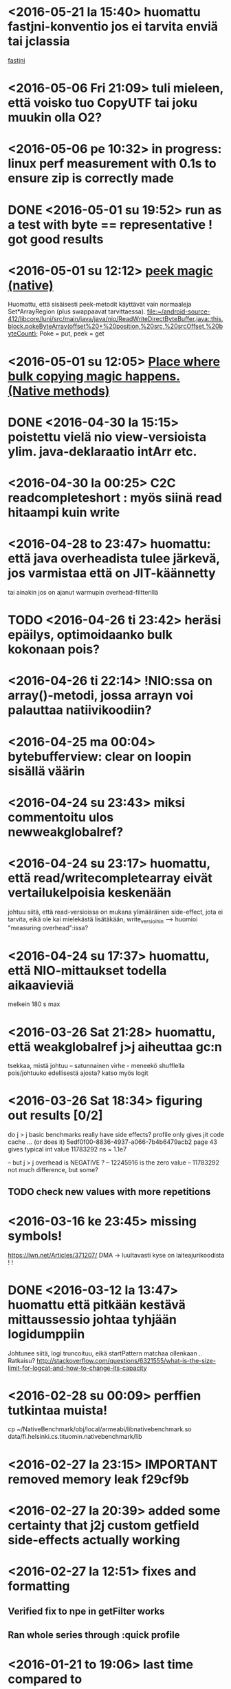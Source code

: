 * <2016-05-21 la 15:40> huomattu fastjni-konventio jos ei tarvita enviä tai jclassia
  [[file:~/droid/src/dalvik/vm/Jni.cpp::static%20bool%20dvmRegisterJNIMethod(ClassObject*%20clazz,%20const%20char*%20methodName,][fastjni]]
* <2016-05-06 Fri 21:09> tuli mieleen, että voisko tuo CopyUTF tai joku muukin olla O2?
* <2016-05-06 pe 10:32> in progress: linux perf measurement with 0.1s to ensure zip is correctly made
* DONE <2016-05-01 su 19:52> run as a test with byte == representative ! got good results
* <2016-05-01 su 12:12> [[file:~/android-source-412/libcore/luni/src/main/native/libcore_io_Memory.cpp::static%20void%20Memory_peekByteArray(JNIEnv*%20env,%20jclass,%20jint%20srcAddress,%20jbyteArray%20dst,%20jint%20dstOffset,%20jint%20byteCount)%20{][peek magic (native)]]
  Huomattu, että sisäisesti peek-metodit käyttävät vain normaaleja Set*ArrayRegion (plus swappaavat tarvittaessa).
  [[file:~/android-source-412/libcore/luni/src/main/java/java/nio/ReadWriteDirectByteBuffer.java::this.block.pokeByteArray(offset%20+%20position,%20src,%20srcOffset,%20byteCount);]]
  Poke = put, peek = get
* <2016-05-01 su 12:05> [[file:~/android-source-412/libcore/luni/src/main/java/libcore/io/Memory.java::public%20static%20native%20byte%20peekByte(int%20address);][Place where bulk copying magic happens. (Native methods)]]
* DONE <2016-04-30 la 15:15> poistettu vielä nio view-versioista ylim. java-deklaraatio intArr etc.

* <2016-04-30 la 00:25> C2C readcompleteshort : myös siinä read hitaampi kuin write
* <2016-04-28 to 23:47> huomattu: että java overheadista tulee järkevä, jos varmistaa että on JIT-käännetty
  tai ainakin jos on ajanut warmupin overhead-filtterillä
* TODO <2016-04-26 ti 23:42> heräsi epäilys, optimoidaanko bulk kokonaan pois?
* <2016-04-26 ti 22:14> !NIO:ssa on array()-metodi, jossa arrayn voi palauttaa natiivikoodiin?
* <2016-04-25 ma 00:04> bytebufferview: clear on loopin sisällä väärin
* <2016-04-24 su 23:43> miksi commentoitu ulos newweakglobalref?
* <2016-04-24 su 23:17> huomattu, että read/writecompletearray eivät vertailukelpoisia keskenään
  johtuu siitä, että read-versioissa on mukana ylimääräinen
  side-effect, jota ei tarvita, eikä ole kai mielekästä lisätäkään,
  write_versioihin --> huomioi "measuring overhead":issa?
* <2016-04-24 su 17:37> huomattu, että NIO-mittaukset todella aikaavieviä
  melkein 180 s max
* <2016-03-26 Sat 21:28> huomattu, että weakglobalref j>j aiheuttaa gc:n
  tsekkaa, mistä johtuu -- satunnainen virhe - meneekö shufflella pois/johtuuko edellisestä ajosta?
  katso myös logit

* <2016-03-26 Sat 18:34> figuring out results [0/2]
  do j > j basic benchmarks really have side effects?
  profile only gives jit code cache ... (or does it)
  5edf0f00-8836-4937-a066-7b4b6479acb2 page 43
  gives typical int value 11783292 ns = 1.1e7

  -- but j > j overhead is NEGATIVE ?
  -- 12245916 is the zero value
  -- 11783292 not much difference, but some?
** TODO check new values with more repetitions

* <2016-03-16 ke 23:45> missing symbols!
  https://lwn.net/Articles/371207/
  DMA -> luultavasti kyse on laiteajurikoodista ! !
* DONE <2016-03-12 la 13:47> huomattu että pitkään kestävä mittaussessio johtaa tyhjään logidumppiin
  Johtunee siitä, logi truncoituu, eikä startPattern matchaa ollenkaan ..
  Ratkaisu? http://stackoverflow.com/questions/6321555/what-is-the-size-limit-for-logcat-and-how-to-change-its-capacity
* <2016-02-28 su 00:09> perffien tutkintaa muista!
  cp ~/NativeBenchmark/obj/local/armeabi/libnativebenchmark.so data/fi.helsinki.cs.tituomin.nativebenchmark/lib
* <2016-02-27 la 23:15> IMPORTANT removed memory leak f29cf9b
* <2016-02-27 la 20:39> added some certainty that j2j custom getfield side-effects actually working
* <2016-02-27 la 12:51> fixes and formatting
** Verified fix to npe in getFilter works
** Ran whole series through :quick profile

* <2016-01-21 to 19:06> last time compared to
** installed new system image with hopefully correct su
*** DONE verify su
